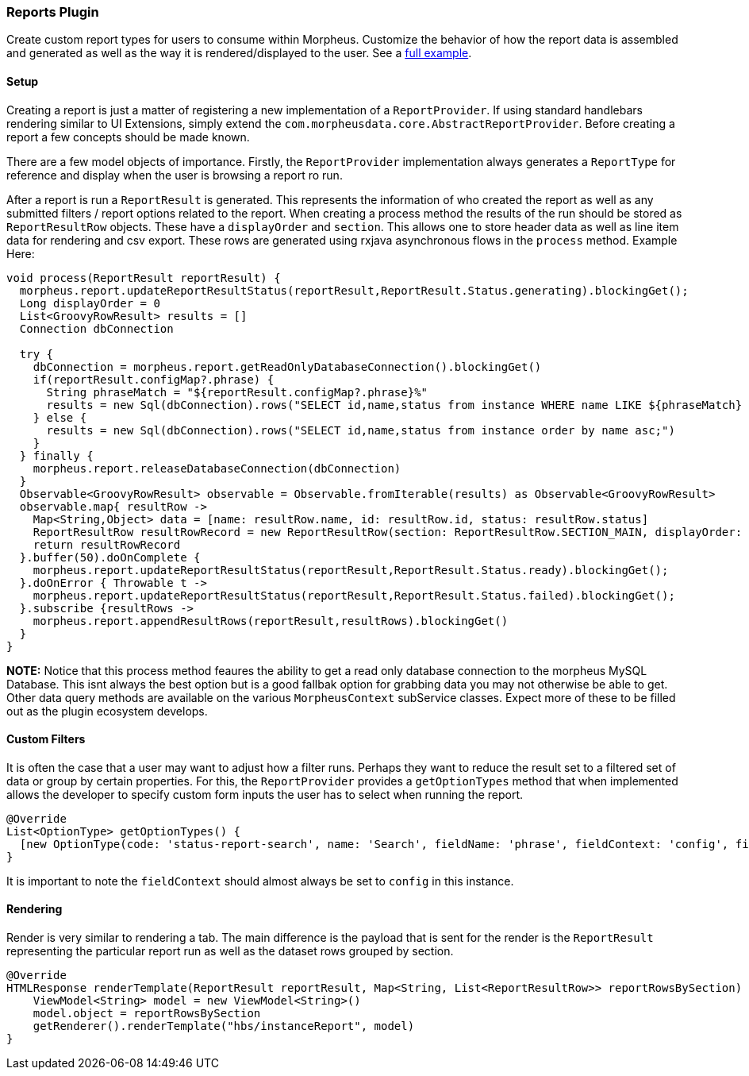 === Reports Plugin

Create custom report types for users to consume within Morpheus. Customize the behavior of how the report data is assembled and generated as well as the way it is rendered/displayed to the user. See a https://github.com/gomorpheus/morpheus-plugin-core/tree/master/samples/morpheus-reports-plugin[full example].

==== Setup

Creating a report is just a matter of registering a new implementation of a `ReportProvider`. If using standard handlebars rendering similar to UI Extensions, simply extend the `com.morpheusdata.core.AbstractReportProvider`. Before creating a report a few concepts should be made known.

There are a few model objects of importance. Firstly, the `ReportProvider` implementation always generates a `ReportType` for reference and display when the user is browsing a report ro run.

After a report is run a `ReportResult` is generated. This represents the information of who created the report as well as any submitted filters / report options related to the report. When creating a process method the results of the run should be stored as `ReportResultRow` objects. These have a `displayOrder` and `section`. This allows one to store header data as well as line item data for rendering and csv export. These rows are generated using rxjava asynchronous flows in the `process` method. Example Here:

[source, groovy]
----
void process(ReportResult reportResult) {
  morpheus.report.updateReportResultStatus(reportResult,ReportResult.Status.generating).blockingGet();
  Long displayOrder = 0
  List<GroovyRowResult> results = []
  Connection dbConnection

  try {
    dbConnection = morpheus.report.getReadOnlyDatabaseConnection().blockingGet()
    if(reportResult.configMap?.phrase) {
      String phraseMatch = "${reportResult.configMap?.phrase}%"
      results = new Sql(dbConnection).rows("SELECT id,name,status from instance WHERE name LIKE ${phraseMatch} order by name asc;")
    } else {
      results = new Sql(dbConnection).rows("SELECT id,name,status from instance order by name asc;")
    }
  } finally {
    morpheus.report.releaseDatabaseConnection(dbConnection)
  }
  Observable<GroovyRowResult> observable = Observable.fromIterable(results) as Observable<GroovyRowResult>
  observable.map{ resultRow ->
    Map<String,Object> data = [name: resultRow.name, id: resultRow.id, status: resultRow.status]
    ReportResultRow resultRowRecord = new ReportResultRow(section: ReportResultRow.SECTION_MAIN, displayOrder: displayOrder++, dataMap: data)
    return resultRowRecord
  }.buffer(50).doOnComplete {
    morpheus.report.updateReportResultStatus(reportResult,ReportResult.Status.ready).blockingGet();
  }.doOnError { Throwable t ->
    morpheus.report.updateReportResultStatus(reportResult,ReportResult.Status.failed).blockingGet();
  }.subscribe {resultRows ->
    morpheus.report.appendResultRows(reportResult,resultRows).blockingGet()
  }
}
----

**NOTE:** Notice that this process method feaures the ability to get a read only database connection to the morpheus MySQL Database. This isnt always the best option but is a good fallbak option for grabbing data you may not otherwise be able to get. Other data query methods are available on the various `MorpheusContext` subService classes. Expect more of these to be filled out as the plugin ecosystem develops.

==== Custom Filters

It is often the case that a user may want to adjust how a filter runs. Perhaps they want to reduce the result set to a filtered set of data or group by certain properties. For this, the `ReportProvider` provides a `getOptionTypes` method that when implemented allows the developer to specify custom form inputs the user has to select when running the report.

[source, groovy]
----
@Override
List<OptionType> getOptionTypes() {
  [new OptionType(code: 'status-report-search', name: 'Search', fieldName: 'phrase', fieldContext: 'config', fieldLabel: 'Search Phrase', displayOrder: 0)]
}
----

It is important to note the `fieldContext` should almost always be set to `config` in this instance.

==== Rendering

Render is very similar to rendering a tab. The main difference is the payload that is sent for the render is the `ReportResult` representing the particular report run as well as the dataset rows grouped by section.
[source, groovy]
----
@Override
HTMLResponse renderTemplate(ReportResult reportResult, Map<String, List<ReportResultRow>> reportRowsBySection) {
    ViewModel<String> model = new ViewModel<String>()
    model.object = reportRowsBySection
    getRenderer().renderTemplate("hbs/instanceReport", model)
}
----



